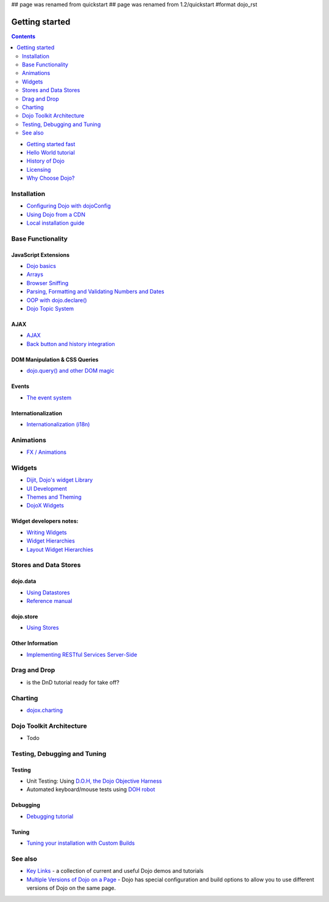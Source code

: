## page was renamed from quickstart
## page was renamed from 1.2/quickstart
#format dojo_rst

Getting started
===============

.. contents::
    :depth: 2

.. image:: logodojocdocssmall.png
   :alt: Dojo Documentation
   :class: logowelcome;

* `Getting started fast <quickstart/gettingstarted>`_
* `Hello World tutorial <quickstart/helloworld>`_
* `History of Dojo <quickstart/introduction/history>`_
* `Licensing <quickstart/introduction/licensing>`_
* `Why Choose Dojo? <quickstart/introduction/whydojo>`_

============
Installation
============

* `Configuring Dojo with dojoConfig <dojo/config>`_
* `Using Dojo from a CDN <quickstart/cross-domain>`_
* `Local installation guide <quickstart/install>`_


==================
Base Functionality
==================

JavaScript Extensions
---------------------

* `Dojo basics <quickstart/dojo-basics>`_
* `Arrays <quickstart/arrays>`_
* `Browser Sniffing <quickstart/browser-sniffing>`_
* `Parsing, Formatting and Validating Numbers and Dates <quickstart/numbersDates>`_
* `OOP with dojo.declare() <quickstart/oop>`_
* `Dojo Topic System <quickstart/topics>`_

AJAX
----

* `AJAX <quickstart/ajax>`_
* `Back button and history integration <quickstart/back>`_

DOM Manipulation & CSS Queries
------------------------------

* `dojo.query() and other DOM magic <quickstart/dom>`_

Events
------

* `The event system <quickstart/events>`_

Internationalization
--------------------

* `Internationalization (i18n) <quickstart/internationalization/index>`_

==========
Animations
==========

* `FX / Animations <quickstart/Animation>`_


=======
Widgets
=======

* `Dijit, Dojo's widget Library <dijit/info>`_
* `UI Development <quickstart/interfacedesign>`_
* `Themes and Theming <dijit/themes>`_
* `DojoX Widgets <dojox/widget>`_

Widget developers notes:
------------------------
* `Writing Widgets <quickstart/writingWidgets>`_
* `Widget Hierarchies <quickstart/widgetHierarchies>`_
* `Layout Widget Hierarchies <quickstart/layoutWidgetHierarchies>`_


======================
Stores and Data Stores
======================

dojo.data
---------

* `Using Datastores <quickstart/data/usingdatastores>`_
* `Reference manual <quickstart/data>`_

dojo.store
----------

* `Using Stores <quickstart/store>`_

Other Information
-----------------

* `Implementing RESTful Services Server-Side <quickstart/rest>`_

=============
Drag and Drop
=============

* is the DnD tutorial ready for take off?


========
Charting
========

* `dojox.charting <dojox/charting>`_


=========================
Dojo Toolkit Architecture
=========================

* Todo


=============================
Testing, Debugging and Tuning
=============================

Testing
-------

* Unit Testing:  Using `D.O.H, the Dojo Objective Harness <util/doh>`_
* Automated keyboard/mouse tests using `DOH robot <util/dohrobot>`_

Debugging
---------

* `Debugging tutorial <quickstart/debugging>`_

Tuning
------

* `Tuning your installation with Custom Builds <quickstart/custom-builds>`_


========
See also
========

* `Key Links <key-links>`_ - a collection of current and useful Dojo demos and tutorials
* `Multiple Versions of Dojo on a Page <quickstart/multiversion>`_ - Dojo has special configuration and build options to allow you to use different versions of Dojo on the same page.
